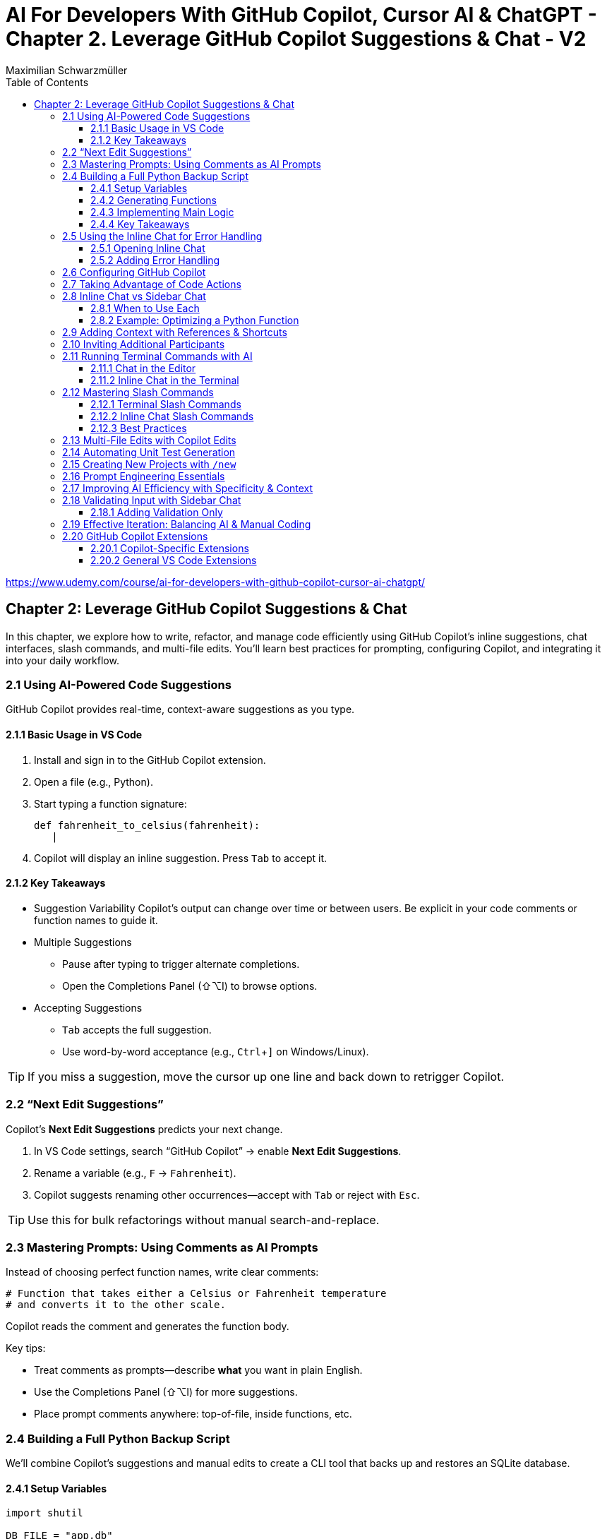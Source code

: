 = AI For Developers With GitHub Copilot, Cursor AI & ChatGPT - *Chapter 2. Leverage GitHub Copilot Suggestions & Chat* - V2
:source-highlighter: coderay
:icons: font
:toc: left
:toclevels: 4
Maximilian Schwarzmüller

https://www.udemy.com/course/ai-for-developers-with-github-copilot-cursor-ai-chatgpt/

== Chapter 2: Leverage GitHub Copilot Suggestions & Chat

In this chapter, we explore how to write, refactor, and manage code efficiently using GitHub Copilot’s inline suggestions, chat interfaces, slash commands, and multi-file edits. You’ll learn best practices for prompting, configuring Copilot, and integrating it into your daily workflow.

=== 2.1 Using AI-Powered Code Suggestions

GitHub Copilot provides real-time, context-aware suggestions as you type.

==== 2.1.1 Basic Usage in VS Code

1. Install and sign in to the GitHub Copilot extension.
2. Open a file (e.g., Python).
3. Start typing a function signature:
+
[source,python]
----
def fahrenheit_to_celsius(fahrenheit):
   |
----
4. Copilot will display an inline suggestion. Press `Tab` to accept it.

==== 2.1.2 Key Takeaways

- Suggestion Variability
  Copilot’s output can change over time or between users. Be explicit in your code comments or function names to guide it.

- Multiple Suggestions
  • Pause after typing to trigger alternate completions.
  • Open the Completions Panel (⇧⌥I) to browse options.

- Accepting Suggestions
  • `Tab` accepts the full suggestion.
  • Use word-by-word acceptance (e.g., `Ctrl`+`]` on Windows/Linux).

TIP: If you miss a suggestion, move the cursor up one line and back down to retrigger Copilot.

=== 2.2 “Next Edit Suggestions”

Copilot’s *Next Edit Suggestions* predicts your next change.

1. In VS Code settings, search “GitHub Copilot” → enable **Next Edit Suggestions**.
2. Rename a variable (e.g., `F` → `Fahrenheit`).
3. Copilot suggests renaming other occurrences—accept with `Tab` or reject with `Esc`.

TIP: Use this for bulk refactorings without manual search-and-replace.

=== 2.3 Mastering Prompts: Using Comments as AI Prompts

Instead of choosing perfect function names, write clear comments:

[source,python]
----
# Function that takes either a Celsius or Fahrenheit temperature
# and converts it to the other scale.
----
Copilot reads the comment and generates the function body.

Key tips:

- Treat comments as prompts—describe *what* you want in plain English.
- Use the Completions Panel (⇧⌥I) for more suggestions.
- Place prompt comments anywhere: top-of-file, inside functions, etc.

=== 2.4 Building a Full Python Backup Script

We’ll combine Copilot’s suggestions and manual edits to create a CLI tool that backs up and restores an SQLite database.

==== 2.4.1 Setup Variables

[source,python]
----
import shutil

DB_FILE = "app.db"
BACKUP_FILE = "backup.db"
----

Copilot suggests `BACKUP_FILE`, rename to your preference.

==== 2.4.2 Generating Functions

- `backup_database()`
- `restore_database()`

Copilot also adds `import shutil` if needed.

==== 2.4.3 Implementing Main Logic

Copilot’s initial suggestion may not match your flow. Manually scaffold:

[source,python]
----
def main():
    print("1) Backup database")
    print("2) Restore database")
    print("3) Exit")
    choice = input("Select an option: ")
    if choice == "1":
        backup_database()
    elif choice == "2":
        restore_database()
    else:
        print("Goodbye!")
----

Add `if __name__ == "__main__": main()` manually if Copilot does not suggest it.

==== 2.4.4 Key Takeaways

- Copilot excels at boilerplate code and imports.
- Always review and adapt generated code.
- For higher-level logic, you may need to write manually.

=== 2.5 Using the Inline Chat for Error Handling

Copilot Chat in VS Code lets you ask for specific edits on selected code.

==== 2.5.1 Opening Inline Chat

- Mac: ⇧⌘I
- Windows/Linux: Ctrl+I

==== 2.5.2 Adding Error Handling

1. Select the code block.
2. Invoke Inline Chat → type “Add error handling around backup_database”.
3. Copilot shows a diff:
   - Dark green = unchanged
   - Light green = additions
   - Red = removals
4. Accept or discard the changes.

TIP: You can attach screenshots or use voice prompts if configured.

=== 2.6 Configuring GitHub Copilot

Customize Copilot’s behavior in VS Code:

- **Enable/Disable by Language**
  In settings, search for “Copilot: Languages”.

- **Repository-wide Instructions**
  Create `.github/copilot-instructions.md` with concise guidelines (e.g., coding style, test framework).

- **Temporal Context**
  Allow Copilot to read recently edited files for richer suggestions.

NOTE: Review these settings periodically as new features arrive.

=== 2.7 Taking Advantage of Code Actions

When VS Code detects issues or opportunities, lightbulb icons offer:

- **Rewrite or Optimize with Copilot**
- **Open Inline Chat for deeper edits**

These act as a second opinion to improve code quality.

=== 2.8 Inline Chat vs Sidebar Chat

==== 2.8.1 When to Use Each

. **Inline Chat**
  - Quick fixes in context.
  - Ideal for single functions or lines.
. **Sidebar Chat**
  - Paste larger code snippets.
  - Get explanations alongside code.
  - Suitable for brainstorming design changes.

==== 2.8.2 Example: Optimizing a Python Function

1. Open Sidebar Chat (Command Palette → “Open Chat”).
2. Paste function and ask: “Optimize and add logging.”
3. Review suggestions, click “Apply to Editor” to merge changes.

=== 2.9 Adding Context with References & Shortcuts

You can explicitly provide context:

. Start a new chat with the `+` button.
. Copilot auto-detects your open file and project files.
. Or click “Add context”:
  * Code base
  * Current editor
  * Selection
  * Symbol
. Use hashtags in the prompt:
  * `# file dbBackup.py`
  * `# symbol backup_database`

Example:
----
How can I optimize this file?
# file dbBackup.py
----

Copilot will focus on `dbBackup.py`.

=== 2.10 Inviting Additional Participants

Use shortcuts to bring in files or helpers:

. **Hashtag Shortcuts (`#`)**
  - `# dataProcessor.js` to reference that file.
. **At-Symbol Shortcuts (`@`)**
  - `@VS Code` for editor settings.
  - `@Terminal` for CLI tasks.
  - `@Workspace` to query project structure.
  - `@GitHub` to perform live checks if your repo is online.

=== 2.11 Running Terminal Commands with AI

==== 2.11.1 Chat in the Editor

1. Ask “How do I run this Python script?”
2. Copilot suggests the command.
3. Click “Insert into Terminal”—but always review before running.

==== 2.11.2 Inline Chat in the Terminal

1. Trigger Inline Chat in the terminal.
2. Type: `run db_backup.py with Python 3`.
3. Copilot shows `python3 db_backup.py`.
4. Insert or execute it manually.

TIP: Avoid destructive operations by reviewing commands first.

=== 2.12 Mastering Slash Commands

Copilot Chat supports slash commands both in the terminal and inline.

==== 2.12.1 Terminal Slash Commands

Type `/` in the integrated terminal to see options:

[source,bash]
----
# Example in the terminal
git rebase --interactive HEAD~3
/explain
----

Copilot explains the selected command or opens full chat.

==== 2.12.2 Inline Chat Slash Commands

Select code → press `/` → choose:

- `/explain` – Explains code.
- `/fix` – Attempts to fix issues.
- `/tests` – Generates tests (next lecture).

Example:
. Select code
. Press `/` → choose `/fix` → review suggestion.

==== 2.12.3 Best Practices

- Be explicit with slash commands.
- Add minimal context for clarity.
- Iterate: refine prompts if the first result isn’t perfect.
- Use “View in Chat” for longer explanations.

=== 2.13 Multi-File Edits with Copilot Edits

Copilot Edits (sidebar) orchestrates changes across multiple files.

- **Purpose-Built**
  Handles edits in several files or creates new ones.
- **Workflow**
  1. Ask a multi-file request (e.g., “Add user authentication”).
  2. Use “Add Files” to include relevant sources.
  3. Review coordinated changes in one diff view.
- **Benefits**
  - Streamlines large refactorings.
  - Maintains consistency (imports, file creation).

=== 2.14 Automating Unit Test Generation

Two new slash commands:

. `/doc` – Generates documentation comments (Javadoc, docstrings).
. `/tests` – Creates unit tests for the selected code:

  1. Select the target code.
  2. Press `/` → choose `/tests`.
  3. Copilot suggests a test suite in a new file (e.g., `db_backup_test.py`).

TIP: Provide edge-case instructions (e.g., “focus on error paths”).

=== 2.15 Creating New Projects with `/new`

Scaffold projects instantly:

[source,bash]
----
/new "Create a Node.js project using Express"
----
Copilot prompts for missing details, then generates:

- `src/`, `tests/` directories
- `package.json` with Express dependency
- Starter files

Click **Create Project** and choose a folder to initialize a new workspace.

=== 2.16 Prompt Engineering Essentials

Good prompts = better AI output.

[NOTE]
====
• Be Specific
  State clear goals (e.g., “Write a Python function that validates emails”).
• Provide Context
  Mention frameworks, style guides, or environment details.
• Use Examples
  Show sample input/output for tricky tasks.
• Break Down Complex Tasks
  Divide large features into steps (scaffold → CRUD → validation).
• Iterate
  Treat the first response as a draft; refine with follow-ups.
====

=== 2.17 Improving AI Efficiency with Specificity & Context

Example: Generating Express routes for a reservation API:

. Project has `app.js`; you create `routes/tables.js`.
. Sidebar Chat Prompt:
----
I’m building a restaurant-table reservation API.
In `routes/tables.js`, generate:
• POST /new-reservation – {name, numberOfPeople, date, time}
• DELETE /cancel/:reservationId
Return only the file contents.
----
Copilot returns the complete router code, including `module.exports`.

=== 2.18 Validating Input with Sidebar Chat

Rather than a broad prompt (“Validate input and store in DB”), split tasks:

==== 2.18.1 Adding Validation Only

1. Select your route handler:
+
[source,js]
----
router.post('/reservations', (req, res) => {
 // validation goes here…
});
----
2. Prompt:
----
Add input validation (no external libraries):
• `partySize`: integer 1–6
• `time`: 17:00 to 23:00 every 30m
• `date`: today or future
Provide error responses.
----
3. Review the generated code and integrate.

=== 2.19 Effective Iteration: Balancing AI & Manual Coding

1. You’re in charge – leverage AI for bulk work, not trivial edits.
2. Use AI for large refactorings (e.g., convert require→import across files).
3. Iterate: prompt → review diff → manual tweak → accept.
4. Build a hybrid workflow: AI for scaffolding, you for semantics.

=== 2.20 GitHub Copilot Extensions

Enhance Copilot with domain-specific knowledge.

==== 2.20.1 Copilot-Specific Extensions

Hosted by GitHub (in the Copilot catalog):

- Docker, Terraform, AWS CDK, Kubernetes, etc.
- Install via https://github.com/features/copilot/extensions
- In Chat, add participant: `@Docker`.

==== 2.20.2 General VS Code Extensions

Regular VS Code Marketplace extensions that expose chat participants:

1. In Copilot Chat sidebar, type `@` → **Install Chat Extension**.
2. Search and install (e.g., MongoDB, Azure Tools).
3. Copilot surfaces new participants (e.g., `@MongoDB`).

TIP: Combine both types for full-stack, context-aware AI assistance.

